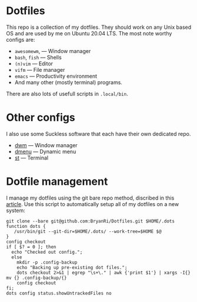 * Dotfiles
This repo is a collection of my dotfiles. They should work on any Unix
based OS and are used by me on Ubuntu 20.04 LTS. The most note worthy
configs are:
- =awesomewm=, --- Window manager
- =bash=, =fish= --- Shells
- =(n)vim= --- Editor
- =vifm= --- File manager
- =emacs= --- Productivity environment
- And many other (mostly terminal) programs.
There are also lots of usefull scripts in =.local/bin=.

* Other configs
I also use some Suckless software that each have their own dedicated repo.
- [[https://github.com/BryanRi/dwm][dwm]] --- Window manager
- [[https://github.com/BryanRi/dmenu][dmenu]] --- Dynamic menu
- [[https://github.com/BryanRi/st][st]] --- Terminal

* Dotfile management
I manage my dotfiles using the git bare repo method, discribed in this [[https://www.atlassian.com/git/tutorials/dotfiles][article]].
Use this script to automatically setup all of my dotfiles on a new system:
#+BEGIN_SRC
git clone --bare git@github.com:BryanRi/Dotfiles.git $HOME/.dots
function dots {
   /usr/bin/git --git-dir=$HOME/.dots/ --work-tree=$HOME $@
}
config checkout
if [ $? = 0 ]; then
  echo "Checked out config.";
  else
    mkdir -p .config-backup
    echo "Backing up pre-existing dot files.";
    dots checkout 2>&1 | egrep "\s+\." | awk {'print $1'} | xargs -I{} mv {} .config-backup/{}
    config checkout
fi;
dots config status.showUntrackedFiles no
#+END_SRC
